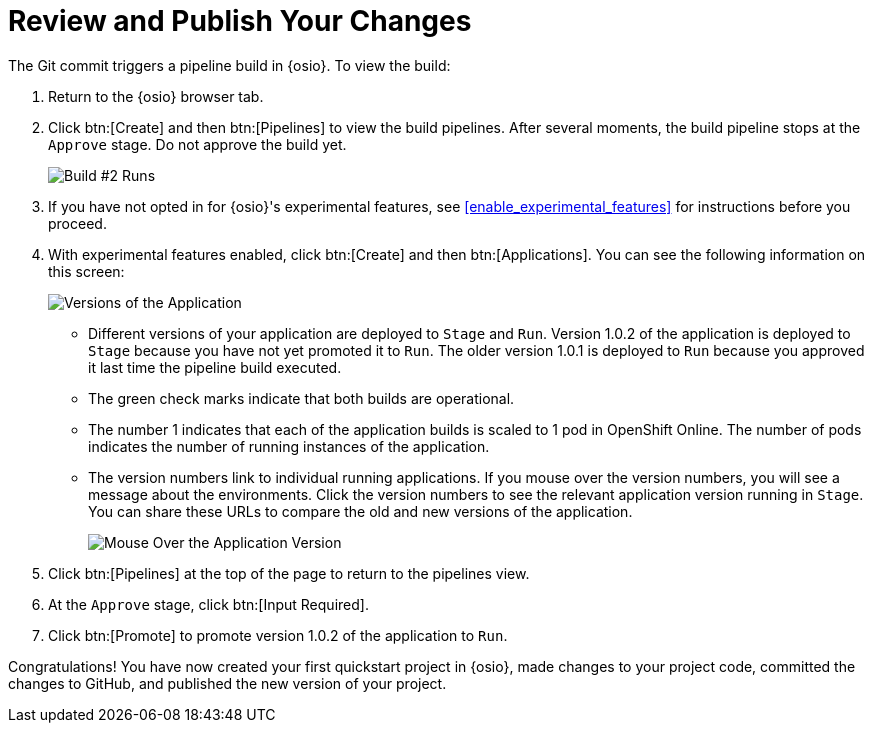 [#review_publish_changes]
= Review and Publish Your Changes

The Git commit triggers a pipeline build in {osio}. To view the build:

. Return to the {osio} browser tab.
. Click btn:[Create] and then btn:[Pipelines] to view the build pipelines. After several moments, the build pipeline stops at the `Approve` stage. Do not approve the build yet.
+
image::build_2.png[Build #2 Runs]
+
. If you have not opted in for {osio}'s experimental features, see <<enable_experimental_features>> for instructions before you proceed.
. With experimental features enabled, click btn:[Create] and then btn:[Applications]. You can see the following information on this screen:
+
image::versions_applications.png[Versions of the Application]
+
** Different versions of your application are deployed to `Stage` and `Run`. Version 1.0.2 of the application is deployed to `Stage` because you have not yet promoted it to `Run`. The older version 1.0.1 is deployed to `Run` because you approved it last time the pipeline build executed.
** The green check marks indicate that both builds are operational.
** The number 1 indicates that each of the application builds is scaled to 1 pod in OpenShift Online. The number of pods indicates the number of running instances of the application.
** The version numbers link to individual running applications. If you mouse over the version numbers, you will see a message about the environments. Click the version numbers to see the relevant application version running in `Stage`. You can share these URLs to compare the old and new versions of the application.
+
image::mouse_over_version.png[Mouse Over the Application Version]
+
. Click btn:[Pipelines] at the top of the page to return to the pipelines view.
. At the `Approve` stage, click btn:[Input Required].
. Click btn:[Promote] to promote version 1.0.2 of the application to `Run`.

Congratulations! You have now created your first quickstart project in {osio}, made changes to your project code, committed the changes to GitHub, and published the new version of your project.
